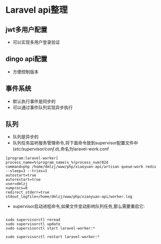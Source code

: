 * Laravel api整理
** jwt多用户配置
- 可以实现多用户登录验证
** dingo api配置
- 方便控制版本
** 事件系统
- 默认执行事件是同步的
- 可以通过事件队列实现异步执行
** 队列
- 队列是异步的
- 队列任务监听服务管理命令,将下面命令放到supervisor配置文件中(/etc/supervisor/conf.d/),命名为laravel-work.conf
#+BEGIN_SRC shell
[program:laravel-worker]
process_name=%(program_name)s_%(process_num)02d
command=php /home/dmlzj/www/php/xiaoyuan-api/artisan queue:work redis --sleep=3 --tries=3
autostart=true
autorestart=true
user=dmlzj
numprocs=8
redirect_stderr=true
stdout_logfile=/home/dmlzj/www/php/xiaoyuan-api/worker.log
#+END_SRC
- supervisor启动进程命令,如果文件变动影响队列任务,那么需要重启它:
#+BEGIN_SRC SHELL

sudo supervisorctl reread
sudo supervisorctl update
sudo supervisorctl start laravel-worker:*

sudo supervisorctl restart laravel-worker:*
#+END_SRC
